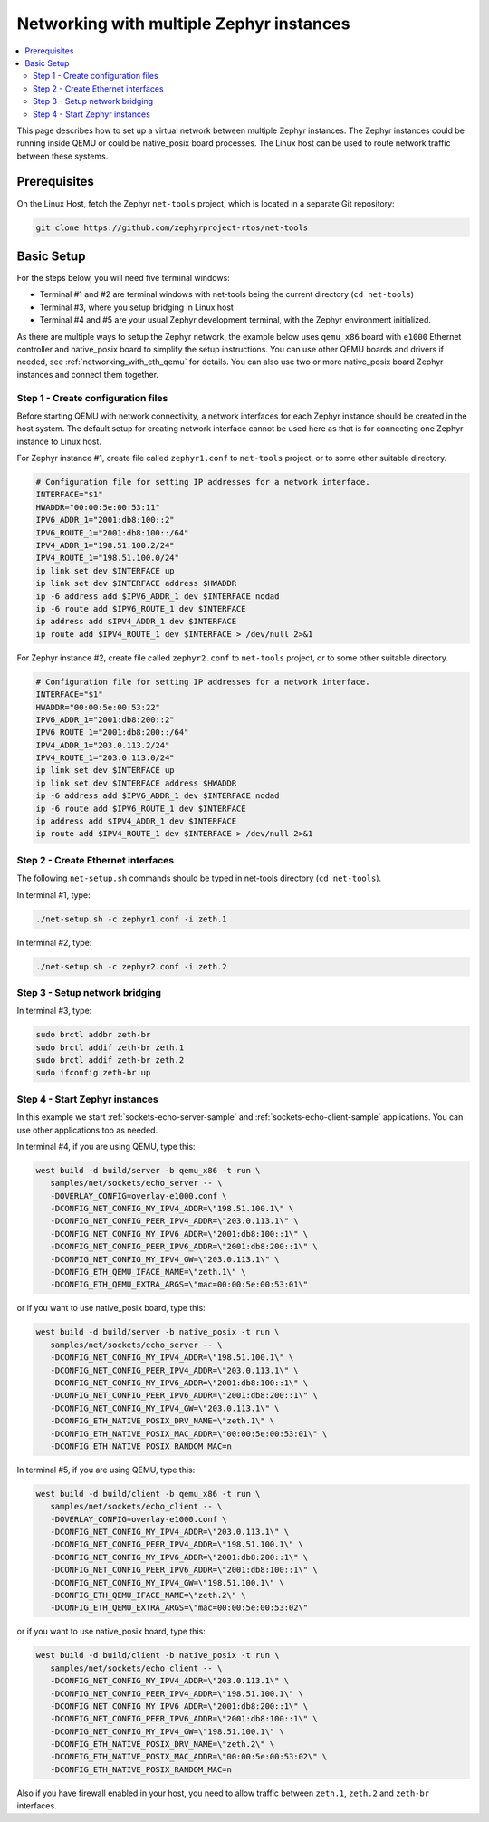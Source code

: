 .. _networking_with_multiple_instances:

Networking with multiple Zephyr instances
#########################################

.. contents::
    :local:
    :depth: 2

This page describes how to set up a virtual network between multiple
Zephyr instances. The Zephyr instances could be running inside QEMU
or could be native_posix board processes. The Linux host can be used
to route network traffic between these systems.

Prerequisites
*************

On the Linux Host, fetch the Zephyr ``net-tools`` project, which is located
in a separate Git repository:

.. code-block:: console

   git clone https://github.com/zephyrproject-rtos/net-tools

Basic Setup
***********

For the steps below, you will need five terminal windows:

* Terminal #1 and #2 are terminal windows with net-tools being the current
  directory (``cd net-tools``)
* Terminal #3, where you setup bridging in Linux host
* Terminal #4 and #5 are your usual Zephyr development terminal,
  with the Zephyr environment initialized.

As there are multiple ways to setup the Zephyr network, the example below uses
``qemu_x86`` board with ``e1000`` Ethernet controller and native_posix board
to simplify the setup instructions. You can use other QEMU boards and drivers
if needed, see :ref:`networking_with_eth_qemu` for details. You can also use
two or more native_posix board Zephyr instances and connect them together.


Step 1 - Create configuration files
===================================

Before starting QEMU with network connectivity, a network interfaces for each
Zephyr instance should be created in the host system. The default setup for
creating network interface cannot be used here as that is for connecting one
Zephyr instance to Linux host.

For Zephyr instance #1, create file called ``zephyr1.conf`` to ``net-tools``
project, or to some other suitable directory.

.. code-block:: console

   # Configuration file for setting IP addresses for a network interface.
   INTERFACE="$1"
   HWADDR="00:00:5e:00:53:11"
   IPV6_ADDR_1="2001:db8:100::2"
   IPV6_ROUTE_1="2001:db8:100::/64"
   IPV4_ADDR_1="198.51.100.2/24"
   IPV4_ROUTE_1="198.51.100.0/24"
   ip link set dev $INTERFACE up
   ip link set dev $INTERFACE address $HWADDR
   ip -6 address add $IPV6_ADDR_1 dev $INTERFACE nodad
   ip -6 route add $IPV6_ROUTE_1 dev $INTERFACE
   ip address add $IPV4_ADDR_1 dev $INTERFACE
   ip route add $IPV4_ROUTE_1 dev $INTERFACE > /dev/null 2>&1

For Zephyr instance #2, create file called ``zephyr2.conf`` to ``net-tools``
project, or to some other suitable directory.

.. code-block:: console

   # Configuration file for setting IP addresses for a network interface.
   INTERFACE="$1"
   HWADDR="00:00:5e:00:53:22"
   IPV6_ADDR_1="2001:db8:200::2"
   IPV6_ROUTE_1="2001:db8:200::/64"
   IPV4_ADDR_1="203.0.113.2/24"
   IPV4_ROUTE_1="203.0.113.0/24"
   ip link set dev $INTERFACE up
   ip link set dev $INTERFACE address $HWADDR
   ip -6 address add $IPV6_ADDR_1 dev $INTERFACE nodad
   ip -6 route add $IPV6_ROUTE_1 dev $INTERFACE
   ip address add $IPV4_ADDR_1 dev $INTERFACE
   ip route add $IPV4_ROUTE_1 dev $INTERFACE > /dev/null 2>&1


Step 2 - Create Ethernet interfaces
===================================

The following ``net-setup.sh`` commands should be typed in net-tools
directory (``cd net-tools``).

In terminal #1, type:

.. code-block:: console

   ./net-setup.sh -c zephyr1.conf -i zeth.1

In terminal #2, type:

.. code-block:: console

   ./net-setup.sh -c zephyr2.conf -i zeth.2


Step 3 - Setup network bridging
===============================

In terminal #3, type:

.. code-block:: console

   sudo brctl addbr zeth-br
   sudo brctl addif zeth-br zeth.1
   sudo brctl addif zeth-br zeth.2
   sudo ifconfig zeth-br up


Step 4 - Start Zephyr instances
===============================

In this example we start :ref:`sockets-echo-server-sample` and
:ref:`sockets-echo-client-sample` applications. You can use other applications
too as needed.

In terminal #4, if you are using QEMU, type this:

.. code-block:: console

   west build -d build/server -b qemu_x86 -t run \
      samples/net/sockets/echo_server -- \
      -DOVERLAY_CONFIG=overlay-e1000.conf \
      -DCONFIG_NET_CONFIG_MY_IPV4_ADDR=\"198.51.100.1\" \
      -DCONFIG_NET_CONFIG_PEER_IPV4_ADDR=\"203.0.113.1\" \
      -DCONFIG_NET_CONFIG_MY_IPV6_ADDR=\"2001:db8:100::1\" \
      -DCONFIG_NET_CONFIG_PEER_IPV6_ADDR=\"2001:db8:200::1\" \
      -DCONFIG_NET_CONFIG_MY_IPV4_GW=\"203.0.113.1\" \
      -DCONFIG_ETH_QEMU_IFACE_NAME=\"zeth.1\" \
      -DCONFIG_ETH_QEMU_EXTRA_ARGS=\"mac=00:00:5e:00:53:01\"

or if you want to use native_posix board, type this:

.. code-block:: console

   west build -d build/server -b native_posix -t run \
      samples/net/sockets/echo_server -- \
      -DCONFIG_NET_CONFIG_MY_IPV4_ADDR=\"198.51.100.1\" \
      -DCONFIG_NET_CONFIG_PEER_IPV4_ADDR=\"203.0.113.1\" \
      -DCONFIG_NET_CONFIG_MY_IPV6_ADDR=\"2001:db8:100::1\" \
      -DCONFIG_NET_CONFIG_PEER_IPV6_ADDR=\"2001:db8:200::1\" \
      -DCONFIG_NET_CONFIG_MY_IPV4_GW=\"203.0.113.1\" \
      -DCONFIG_ETH_NATIVE_POSIX_DRV_NAME=\"zeth.1\" \
      -DCONFIG_ETH_NATIVE_POSIX_MAC_ADDR=\"00:00:5e:00:53:01\" \
      -DCONFIG_ETH_NATIVE_POSIX_RANDOM_MAC=n


In terminal #5, if you are using QEMU, type this:

.. code-block:: console

   west build -d build/client -b qemu_x86 -t run \
      samples/net/sockets/echo_client -- \
      -DOVERLAY_CONFIG=overlay-e1000.conf \
      -DCONFIG_NET_CONFIG_MY_IPV4_ADDR=\"203.0.113.1\" \
      -DCONFIG_NET_CONFIG_PEER_IPV4_ADDR=\"198.51.100.1\" \
      -DCONFIG_NET_CONFIG_MY_IPV6_ADDR=\"2001:db8:200::1\" \
      -DCONFIG_NET_CONFIG_PEER_IPV6_ADDR=\"2001:db8:100::1\" \
      -DCONFIG_NET_CONFIG_MY_IPV4_GW=\"198.51.100.1\" \
      -DCONFIG_ETH_QEMU_IFACE_NAME=\"zeth.2\" \
      -DCONFIG_ETH_QEMU_EXTRA_ARGS=\"mac=00:00:5e:00:53:02\"

or if you want to use native_posix board, type this:

.. code-block:: console

   west build -d build/client -b native_posix -t run \
      samples/net/sockets/echo_client -- \
      -DCONFIG_NET_CONFIG_MY_IPV4_ADDR=\"203.0.113.1\" \
      -DCONFIG_NET_CONFIG_PEER_IPV4_ADDR=\"198.51.100.1\" \
      -DCONFIG_NET_CONFIG_MY_IPV6_ADDR=\"2001:db8:200::1\" \
      -DCONFIG_NET_CONFIG_PEER_IPV6_ADDR=\"2001:db8:100::1\" \
      -DCONFIG_NET_CONFIG_MY_IPV4_GW=\"198.51.100.1\" \
      -DCONFIG_ETH_NATIVE_POSIX_DRV_NAME=\"zeth.2\" \
      -DCONFIG_ETH_NATIVE_POSIX_MAC_ADDR=\"00:00:5e:00:53:02\" \
      -DCONFIG_ETH_NATIVE_POSIX_RANDOM_MAC=n


Also if you have firewall enabled in your host, you need to allow traffic
between ``zeth.1``, ``zeth.2`` and ``zeth-br`` interfaces.
